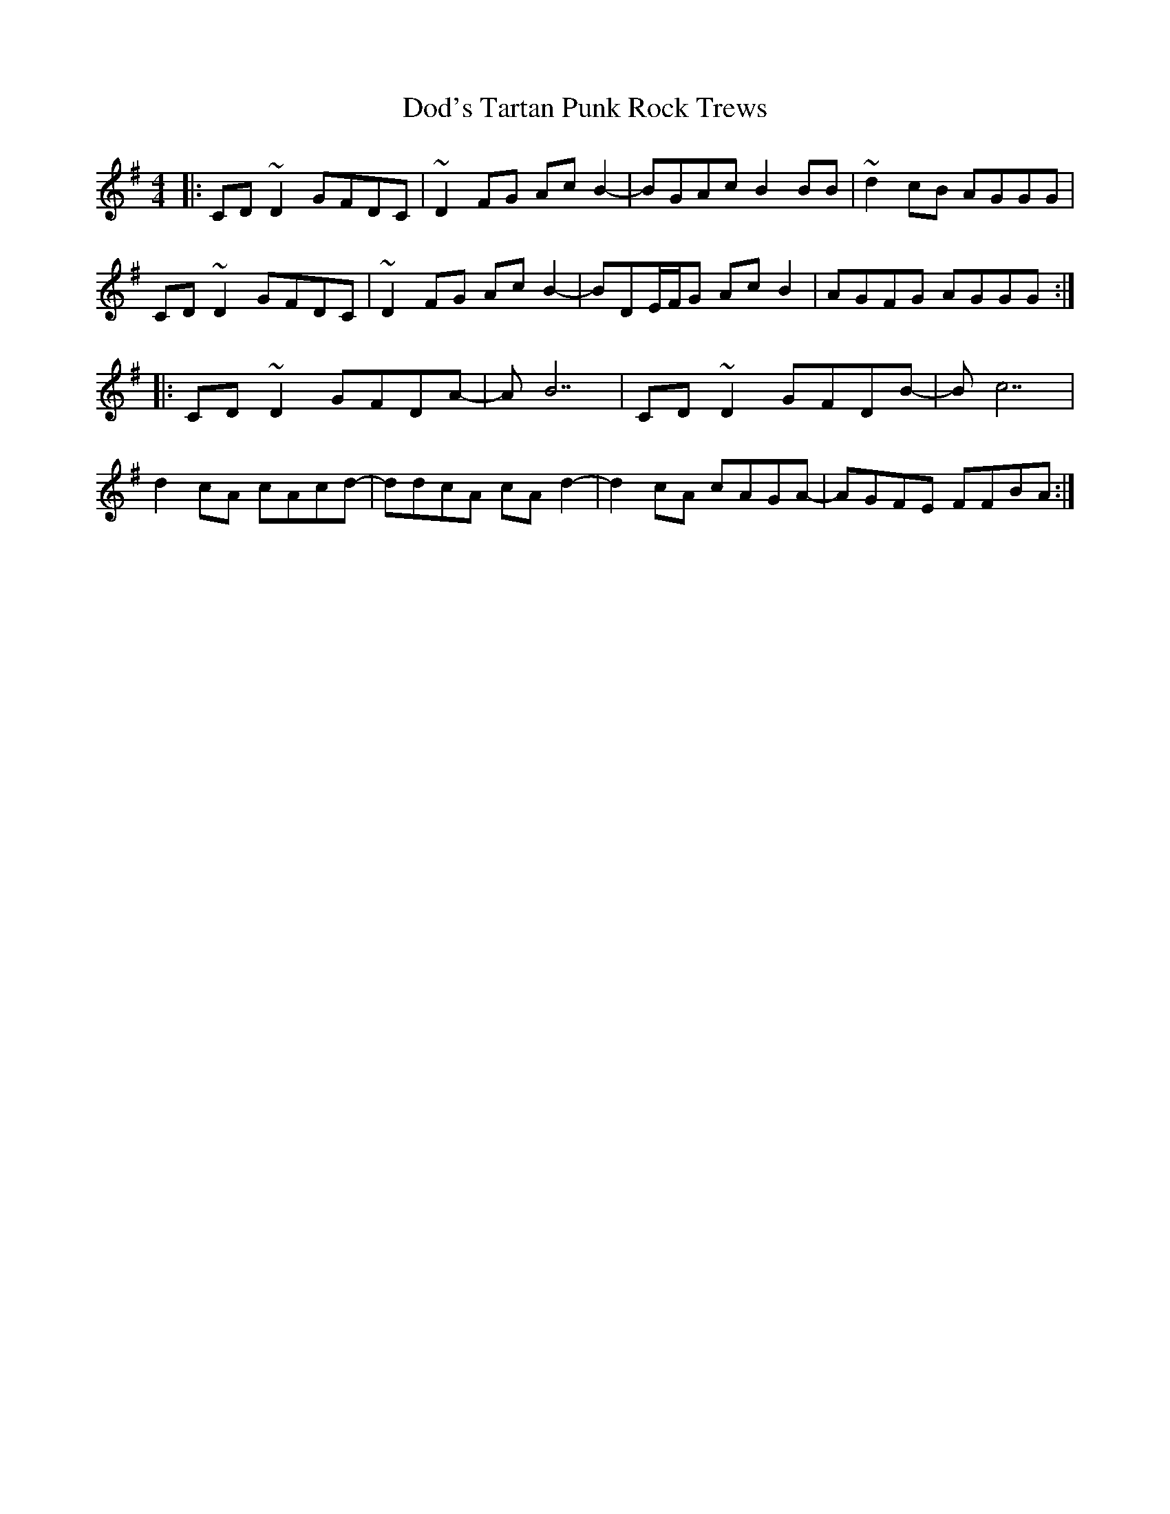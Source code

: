 X: 10267
T: Dod's Tartan Punk Rock Trews
R: reel
M: 4/4
K: Dmixolydian
|:CD~D2 GFDC|~D2FG AcB2-|BGAc B2BB|~d2cB AGGG|
CD~D2 GFDC|~D2FG AcB2-|BDE/2F/2G AcB2|AGFG AGGG:|
|:CD~D2 GFDA-|AB7|CD~D2 GFDB-|Bc7|
d2cA cAcd-|ddcA cAd2-|d2cA cAGA-|AGFE FFBA:|

